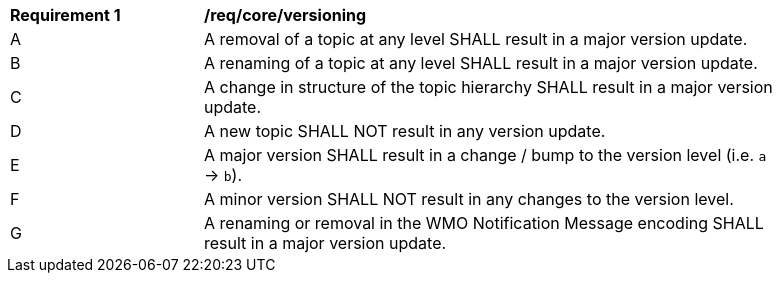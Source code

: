 [[req_core_versioning]]
[width="90%",cols="2,6a"]
|===
^|*Requirement {counter:req-id}* |*/req/core/versioning*
^|A |A removal of a topic at any level SHALL result in a major version update.
^|B |A renaming of a topic at any level SHALL result in a major version update.
^|C |A change in structure of the topic hierarchy SHALL result in a major version update.
^|D |A new topic SHALL NOT result in any version update.
^|E |A major version SHALL result in a change / bump to the version level (i.e. ``a`` -> ``b``).
^|F |A minor version SHALL NOT result in any changes to the version level.
^|G |A renaming or removal in the WMO Notification Message encoding SHALL result in a major version update.
|===
